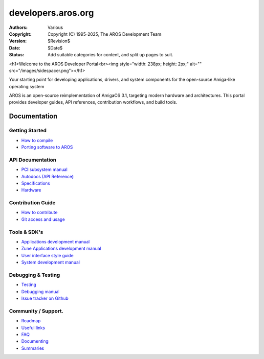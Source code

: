 ====================================
developers.aros.org
====================================

:Authors:   Various
:Copyright: Copyright (C) 1995-2025, The AROS Development Team
:Version:   $Revision$
:Date:      $Date$
:Status:    Add suitable categories for content, and split up pages to suit.

<h1>Welcome to the AROS Developer Portal<br><img style="width: 238px; height: 2px;" alt="" src="/images/sidespacer.png"></h1>

Your starting point for developing applications, drivers, and system components for the open-source Amiga-like operating system

AROS is an open-source reimplementation of AmigaOS 3.1, targeting modern hardware and architectures. This portal provides developer guides, API references, contribution workflows, and build tools.


Documentation
=============

Getting Started
---------------

+ `How to compile`__
+ `Porting software to AROS`__

API Documentation
-----------------

+ `PCI subsystem manual`__
+ `Autodocs (API Reference)`__
+ `Specifications`__
+ `Hardware`__

Contribution Guide
------------------

+ `How to contribute`__
+ `Git access and usage`__

Tools & SDK's
-------------

+ `Applications development manual`__
+ `Zune Applications development manual`__
+ `User interface style guide`__
+ `System development manual`__

Debugging & Testing
-------------------

+ `Testing`__
+ `Debugging manual`__
+ `Issue tracker on Github`__

Community / Support.
--------------------

+ `Roadmap`__
+ `Useful links`__
+ `FAQ`__


+ `Documenting`__
+ `Summaries`__

__ compiling
__ porting
__ hardware/pci
__ autodocs/index
__ specifications/index
__ hardware/index
__ contribute
__ git
__ app-dev/index
__ zune-dev/index
__ ui
__ sys-dev/index
__ testing/index
__ debugging
__ https://github.com/aros-development-team/AROS/issues
__ roadmap
__ links
__ faq
__ documenting
__ summaries/index
